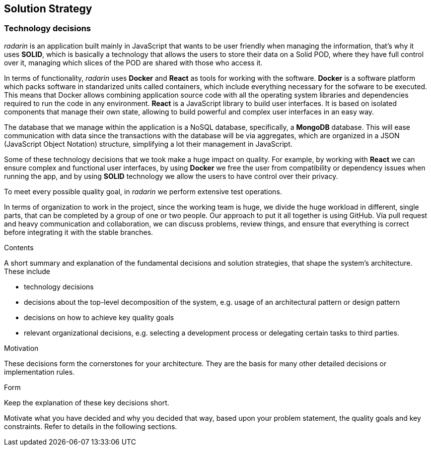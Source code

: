 [[section-solution-strategy]]
== Solution Strategy

=== Technology decisions
_radarin_ is an application built mainly in JavaScript that wants to be user friendly when managing the information, that's why it uses *SOLID*, which is basically a technology that allows the users to store their data on a Solid POD, where they have full control over it, managing which slices of the POD are shared with those who access it.

In terms of functionality, _radarin_ uses *Docker* and *React* as tools for working with the software.
*Docker* is a software platform which packs software in standarized units called containers, which include everything necessary for the sofware to be executed. This means that Docker allows combining application source code with all the operating system libraries and dependencies required to run the code in any environment.
*React* is a JavaScript library to build user interfaces. It is based on isolated components that manage their own state, allowing to build powerful and complex user interfaces in an easy way.

The database that we manage within the application is a NoSQL database, specifically, a *MongoDB* database. This will ease communication with data since the transactions with the database will be via aggregates, which are organized in a JSON (JavaScript Object Notation) structure, simplifying a lot their management in JavaScript.

Some of these technology decisions that we took make a huge impact on quality. For example, by working with *React* we can ensure complex and functional user interfaces, by using *Docker* we free the user from compatibility or dependency issues when running the app, and by using *SOLID* technology we allow the users to have control over their privacy.

To meet every possible quality goal, in _radarin_ we perform extensive test operations.

In terms of organization to work in the project, since the working team is huge, we divide the huge workload in different, single parts, that can be completed by a group of one or two people. Our approach to put it all together is using GitHub. Vía pull request and heavy communication and collaboration, we can discuss problems, review things, and ensure that everything is correct before integrating it with the stable branches.

[role="arc42help"]
****

.Contents
A short summary and explanation of the fundamental decisions and solution strategies, that shape the system's architecture. These include

* technology decisions
* decisions about the top-level decomposition of the system, e.g. usage of an architectural pattern or design pattern
* decisions on how to achieve key quality goals
* relevant organizational decisions, e.g. selecting a development process or delegating certain tasks to third parties.

.Motivation
These decisions form the cornerstones for your architecture. They are the basis for many other detailed decisions or implementation rules.

.Form
Keep the explanation of these key decisions short.

Motivate what you have decided and why you decided that way,
based upon your problem statement, the quality goals and key constraints.
Refer to details in the following sections.
****
